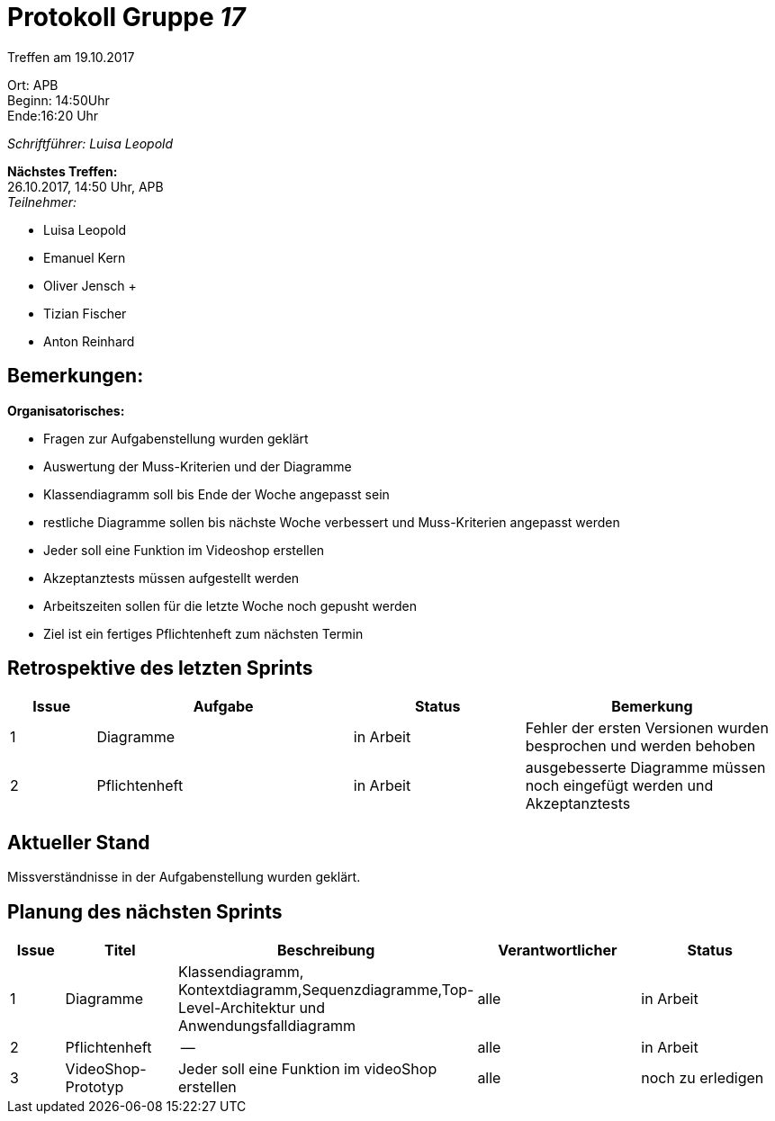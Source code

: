:gruppenNummer: 17
= Protokoll Gruppe__ {gruppenNummer}__

Treffen am 19.10.2017

Ort: APB +
Beginn: 14:50Uhr +
Ende:16:20 Uhr +

_Schriftführer: Luisa Leopold_

*Nächstes Treffen:* +
26.10.2017, 14:50 Uhr, APB +
_Teilnehmer:_ +

- Luisa Leopold +
- Emanuel Kern +
- Oliver Jensch	+
- Tizian Fischer +
- Anton Reinhard +

== Bemerkungen:
*Organisatorisches:*

- Fragen zur Aufgabenstellung wurden geklärt
- Auswertung der Muss-Kriterien und der Diagramme
- Klassendiagramm soll bis Ende der Woche angepasst sein
- restliche Diagramme sollen bis nächste Woche verbessert und Muss-Kriterien angepasst werden
- Jeder soll eine Funktion im Videoshop erstellen 
- Akzeptanztests müssen aufgestellt werden
- Arbeitszeiten sollen für die letzte Woche noch gepusht werden
- Ziel ist ein fertiges Pflichtenheft zum nächsten Termin

== Retrospektive des letzten Sprints

[options="header", cols="1, 3, 2, 3"]
|===
|Issue
|Aufgabe
|Status
|Bemerkung

|1
|Diagramme
|in Arbeit
|Fehler der ersten Versionen wurden besprochen und werden behoben

|2
|Pflichtenheft
|in Arbeit
|ausgebesserte Diagramme müssen noch eingefügt werden und Akzeptanztests

|===

== Aktueller Stand
Missverständnisse in der Aufgabenstellung wurden geklärt.

== Planung des nächsten Sprints

[options="header", cols="1, 2, 3, 3, 3"]
|===
|Issue
|Titel
|Beschreibung
|Verantwortlicher
|Status

|1
|Diagramme
|Klassendiagramm, Kontextdiagramm,Sequenzdiagramme,Top-Level-Architektur und Anwendungsfalldiagramm
|alle
|in Arbeit

|2
|Pflichtenheft
|--
|alle
|in Arbeit

|3
|VideoShop-Prototyp
|Jeder soll eine Funktion im videoShop erstellen
|alle
|noch zu erledigen
